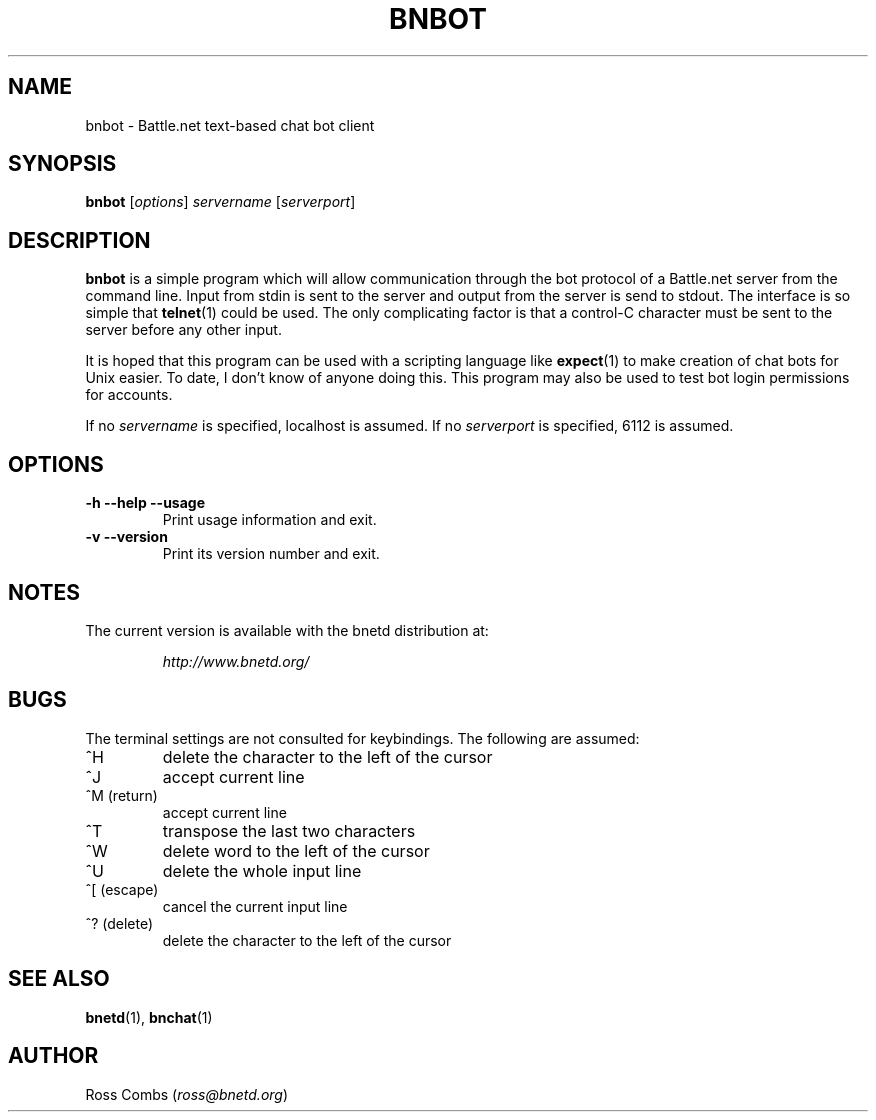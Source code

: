 .\"
.\" Copyright (C) 2000  Ross Combs (ross@bnetd.org)
.\" 
.\" This is free documentation; you can redistribute it and/or
.\" modify it under the terms of the GNU General Public License as
.\" published by the Free Software Foundation; either version 2 of
.\" the License, or (at your option) any later version.
.\"
.\" The GNU General Public License's references to "object code"
.\" and "executables" are to be interpreted as the output of any
.\" document formatting or typesetting system, including
.\" intermediate and printed output.
.\"
.\" This manual is distributed in the hope that it will be useful,
.\" but WITHOUT ANY WARRANTY; without even the implied warranty of
.\" MERCHANTABILITY or FITNESS FOR A PARTICULAR PURPOSE.  See the
.\" GNU General Public License for more details.
.\"
.\" You should have received a copy of the GNU General Public
.\" License along with this manual; if not, write to the Free
.\" Software Foundation, Inc., 59 Temple Place, Suite 330, Boston, MA 02111,
.\" USA.
.\"
.TH BNBOT 1 "11 June, 2000" "BNETD" "BNETD User's Manual"
.SH NAME
bnbot \- Battle.net text-based chat bot client
.SH SYNOPSIS
.B bnbot
[\fIoptions\fP]
\fIservername\fP
[\fIserverport\fP]
.SH DESCRIPTION
.B bnbot
is a simple program which will allow communication through the bot protocol of a
Battle.net server from the command line.  Input from stdin is sent to the server and
output from the server is send to stdout.  The interface is so simple that
.BR telnet (1)
could be used.  The only complicating factor is that a control-C character must be sent
to the server before any other input.
.LP
It is hoped that this program can be used with a scripting language like
.BR expect (1)
to make creation of chat bots for Unix easier.  To date, I don't know of anyone doing
this.  This program may also be used to test bot login permissions for accounts.
.LP
If no \fIservername\fP is specified, localhost is assumed.  If no \fIserverport\fP is
specified, 6112 is assumed.
.SH OPTIONS
.TP
.B \-h --help --usage
Print usage information and exit.
.TP
.B \-v --version
Print its version number and exit.
.SH NOTES
The current version is available with the bnetd distribution at:
.LP
.RS
.I http://www.bnetd.org/
.RE
.SH BUGS
The terminal settings are not consulted for keybindings.  The following are assumed:
.TP
^H
delete the character to the left of the cursor
.TP
^J
accept current line
.TP
^M (return)
accept current line
.TP
^T
transpose the last two characters
.TP
^W
delete word to the left of the cursor
.TP
^U
delete the whole input line
.TP
^[ (escape)
cancel the current input line
.TP
^? (delete)
delete the character to the left of the cursor
.SH "SEE ALSO"
.BR bnetd (1),
.BR bnchat (1)
.SH AUTHOR
.TP
Ross Combs (\fIross@bnetd.org\fP)
